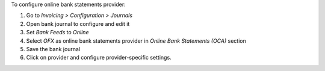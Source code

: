 To configure online bank statements provider:

#. Go to *Invoicing > Configuration > Journals*
#. Open bank journal to configure and edit it
#. Set *Bank Feeds* to *Online*
#. Select *OFX* as online bank statements provider in
   *Online Bank Statements (OCA)* section
#. Save the bank journal
#. Click on provider and configure provider-specific settings.
